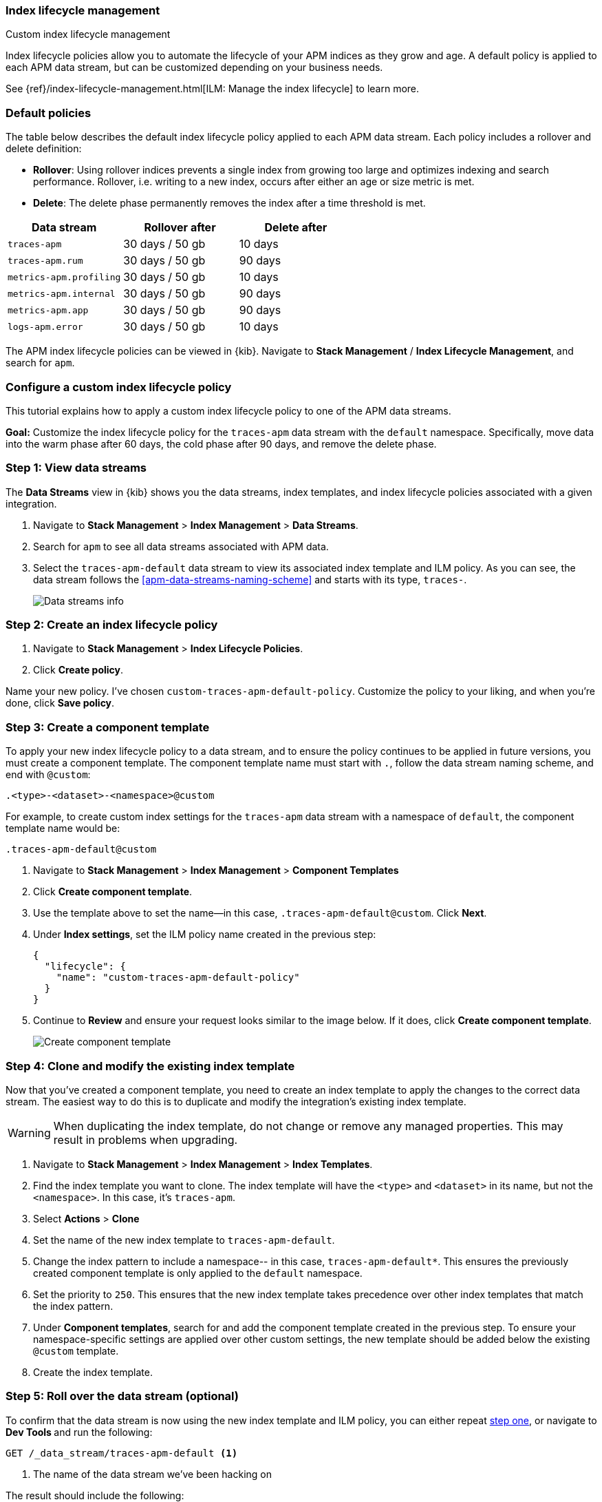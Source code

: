 [[ilm-how-to]]
=== Index lifecycle management

++++
<titleabbrev>Custom index lifecycle management</titleabbrev>
++++

Index lifecycle policies allow you to automate the
lifecycle of your APM indices as they grow and age.
A default policy is applied to each APM data stream,
but can be customized depending on your business needs.

See {ref}/index-lifecycle-management.html[ILM: Manage the index lifecycle] to learn more.

[discrete]
[[index-lifecycle-policies-default]]
=== Default policies

The table below describes the default index lifecycle policy applied to each APM data stream.
Each policy includes a rollover and delete definition:

* **Rollover**: Using rollover indices prevents a single index from growing too large and optimizes indexing and search performance. Rollover, i.e. writing to a new index, occurs after either an age or size metric is met.
* **Delete**: The delete phase permanently removes the index after a time threshold is met.

[cols="1,1,1",options="header"]
|===
|Data stream
|Rollover after
|Delete after

|`traces-apm`
|30 days / 50 gb
|10 days

|`traces-apm.rum`
|30 days / 50 gb
|90 days

|`metrics-apm.profiling`
|30 days / 50 gb
|10 days

|`metrics-apm.internal`
|30 days / 50 gb
|90 days

|`metrics-apm.app`
|30 days / 50 gb
|90 days

|`logs-apm.error`
|30 days / 50 gb
|10 days

|===

The APM index lifecycle policies can be viewed in {kib}.
Navigate to *Stack Management* / *Index Lifecycle Management*, and search for `apm`.

[discrete]
[[data-streams-custom-policy]]
=== Configure a custom index lifecycle policy

This tutorial explains how to apply a custom index lifecycle policy to one of the APM data streams.

**Goal:** Customize the index lifecycle policy for the `traces-apm` data stream with the `default` namespace.
Specifically, move data into the warm phase after 60 days, the cold phase after 90 days, and remove the delete phase.

[discrete]
[[data-streams-custom-one]]
=== Step 1: View data streams

The **Data Streams** view in {kib} shows you the data streams,
index templates, and index lifecycle policies associated with a given integration.

. Navigate to **Stack Management** > **Index Management** > **Data Streams**.
. Search for `apm` to see all data streams associated with APM data.
. Select the `traces-apm-default` data stream to view its associated index template and ILM policy.
As you can see, the data stream follows the <<apm-data-streams-naming-scheme>> and starts with its type, `traces-`.
+
[role="screenshot"]
image::images/data-stream-overview.png[Data streams info]

[discrete]
[[data-streams-custom-two]]
=== Step 2: Create an index lifecycle policy

. Navigate to **Stack Management** > **Index Lifecycle Policies**.
. Click **Create policy**.

Name your new policy. I've chosen `custom-traces-apm-default-policy`.
Customize the policy to your liking, and when you're done, click **Save policy**.

[discrete]
[[data-streams-custom-three]]
=== Step 3: Create a component template

To apply your new index lifecycle policy to a data stream,
and to ensure the policy continues to be applied in future versions,
you must create a component template.
The component template name must start with `.`, follow the data stream naming scheme,
and end with `@custom`:

[source,text]
----
.<type>-<dataset>-<namespace>@custom
----

For example, to create custom index settings for the `traces-apm` data stream with a namespace of `default`,
the component template name would be:

[source,text]
----
.traces-apm-default@custom
----

. Navigate to **Stack Management** > **Index Management** > **Component Templates**
. Click **Create component template**.
. Use the template above to set the name--in this case, `.traces-apm-default@custom`. Click **Next**.
. Under **Index settings**, set the ILM policy name created in the previous step:
+
[source,json]
----
{
  "lifecycle": {
    "name": "custom-traces-apm-default-policy"
  }
}
----
. Continue to **Review** and ensure your request looks similar to the image below.
If it does, click **Create component template**.
+
[role="screenshot"]
image::images/create-component-template.png[Create component template]

[discrete]
[[data-streams-custom-four]]
=== Step 4: Clone and modify the existing index template

Now that you've created a component template,
you need to create an index template to apply the changes to the correct data stream.
The easiest way to do this is to duplicate and modify the integration's existing index template.

WARNING: When duplicating the index template, do not change or remove any managed properties. This may result in problems when upgrading.

. Navigate to **Stack Management** > **Index Management** > **Index Templates**.
. Find the index template you want to clone. The index template will have the `<type>` and `<dataset>` in its name,
but not the `<namespace>`. In this case, it's `traces-apm`.
. Select **Actions** > **Clone**
. Set the name of the new index template to `traces-apm-default`.
. Change the index pattern to include a namespace-- in this case, `traces-apm-default*`.
This ensures the previously created component template is only applied to the `default` namespace.
. Set the priority to `250`. This ensures that the new index template takes precedence over other index templates that match the index pattern.
. Under **Component templates**, search for and add the component template created in the previous step.
To ensure your namespace-specific settings are applied over other custom settings,
the new template should be added below the existing `@custom` template.
. Create the index template.

[discrete]
[[data-streams-custom-five]]
=== Step 5: Roll over the data stream (optional)

To confirm that the data stream is now using the new index template and ILM policy,
you can either repeat <<data-streams-custom-one,step one>>, or navigate to **Dev Tools ** and run the following:

[source,bash]
----
GET /_data_stream/traces-apm-default <1>
----
<1> The name of the data stream we've been hacking on

The result should include the following:

[source,json]
----
{
  "data_streams" : [
    {
      ...
      "template" : "traces-apm-default", <1>
      "ilm_policy" : "custom-traces-apm-default-policy", <2>
      ...
    }
  ]
}
----
<1> The name of the custom index template created in step three
<2> The name of the ILM policy applied to the new component template in step two

New ILM policies only take effect when new indices are created,
so you either must wait for a rollover to occur (usually after 30 days or when the index size reaches 50GB),
or force a rollover using the {ref}/indices-rollover-index.html[{es} rollover API]:

[source,bash]
----
POST /traces-apm-default/_rollover/
----
